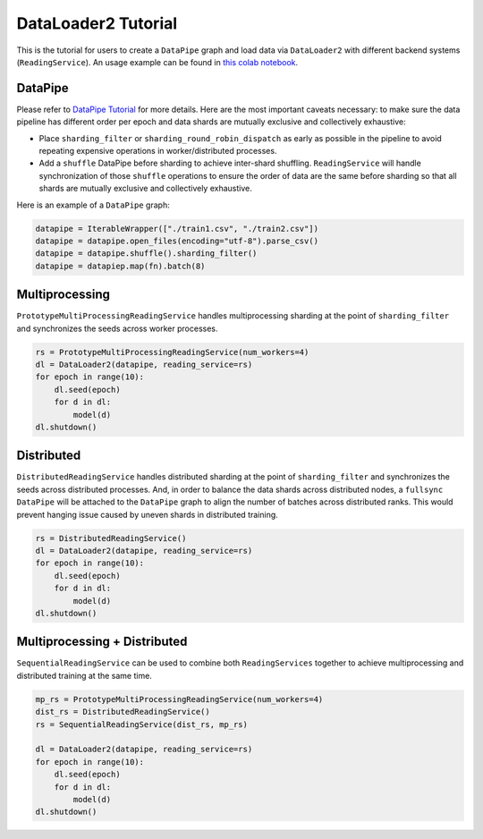DataLoader2 Tutorial
=====================

This is the tutorial for users to create a ``DataPipe`` graph and load data via ``DataLoader2`` with different backend systems (``ReadingService``). An usage example can be found in `this colab notebook <https://colab.research.google.com/drive/1eSvp-eUDYPj0Sd0X_Mv9s9VkE8RNDg1u>`_.

DataPipe
---------

Please refer to `DataPipe Tutorial <dp_tutorial.html>`_ for more details. Here are the most important caveats necessary:
to make sure the data pipeline has different order per epoch and data shards are mutually exclusive and collectively exhaustive:

- Place ``sharding_filter`` or ``sharding_round_robin_dispatch`` as early as possible in the pipeline to avoid repeating expensive operations in worker/distributed processes.
- Add a ``shuffle`` DataPipe before sharding to achieve inter-shard shuffling. ``ReadingService`` will handle synchronization of those ``shuffle`` operations to ensure the order of data are the same before sharding so that all shards are mutually exclusive and collectively exhaustive.

Here is an example of a ``DataPipe`` graph:

.. code:: python

    datapipe = IterableWrapper(["./train1.csv", "./train2.csv"])
    datapipe = datapipe.open_files(encoding="utf-8").parse_csv()
    datapipe = datapipe.shuffle().sharding_filter()
    datapipe = datapiep.map(fn).batch(8)

Multiprocessing
----------------

``PrototypeMultiProcessingReadingService`` handles multiprocessing sharding at the point of ``sharding_filter`` and synchronizes the seeds across worker processes.

.. code:: python

    rs = PrototypeMultiProcessingReadingService(num_workers=4)
    dl = DataLoader2(datapipe, reading_service=rs)
    for epoch in range(10):
        dl.seed(epoch)
        for d in dl:
            model(d)
    dl.shutdown()

Distributed
------------

``DistributedReadingService`` handles distributed sharding at the point of ``sharding_filter`` and synchronizes the seeds across distributed processes. And, in order to balance the data shards across distributed nodes, a ``fullsync`` ``DataPipe`` will be attached to the ``DataPipe`` graph to align the number of batches across distributed ranks. This would prevent hanging issue caused by uneven shards in distributed training.

.. code:: python

    rs = DistributedReadingService()
    dl = DataLoader2(datapipe, reading_service=rs)
    for epoch in range(10):
        dl.seed(epoch)
        for d in dl:
            model(d)
    dl.shutdown()

Multiprocessing + Distributed
------------------------------

``SequentialReadingService`` can be used to combine both ``ReadingServices`` together to achieve multiprocessing and distributed training at the same time.

.. code:: python

    mp_rs = PrototypeMultiProcessingReadingService(num_workers=4)
    dist_rs = DistributedReadingService()
    rs = SequentialReadingService(dist_rs, mp_rs)

    dl = DataLoader2(datapipe, reading_service=rs)
    for epoch in range(10):
        dl.seed(epoch)
        for d in dl:
            model(d)
    dl.shutdown()
